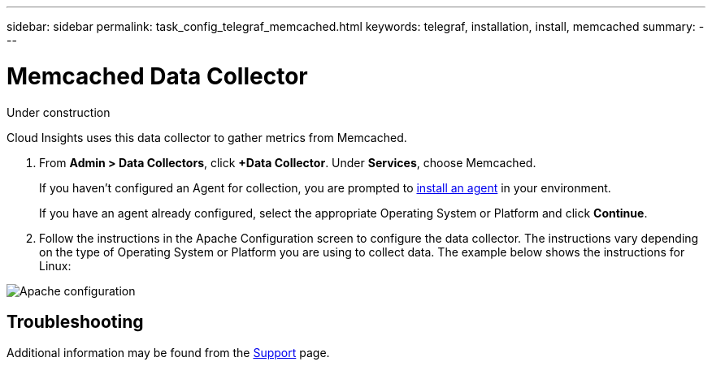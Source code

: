 ---
sidebar: sidebar
permalink: task_config_telegraf_memcached.html
keywords: telegraf, installation, install, memcached
summary: 
---

= Memcached Data Collector

:toc: macro
:hardbreaks:
:toclevels: 1
:nofooter:
:icons: font
:linkattrs:
:imagesdir: ./media/

[.lead]
Under construction

Cloud Insights uses this data collector to gather metrics from Memcached.

. From *Admin > Data Collectors*, click *+Data Collector*. Under *Services*, choose Memcached.
+
If you haven't configured an Agent for collection, you are prompted to link:task_config_telegraf_agent.html[install an agent] in your environment.
+
If you have an agent already configured, select the appropriate Operating System or Platform and click *Continue*.

. Follow the instructions in the Apache Configuration screen to configure the data collector. The instructions vary depending on the type of Operating System or Platform you are using to collect data. The example below shows the instructions for Linux:

image:MemcachedDCConfigLinux.png[Apache configuration]


== Troubleshooting

Additional information may be found from the link:concept_requesting_support.html[Support] page.
